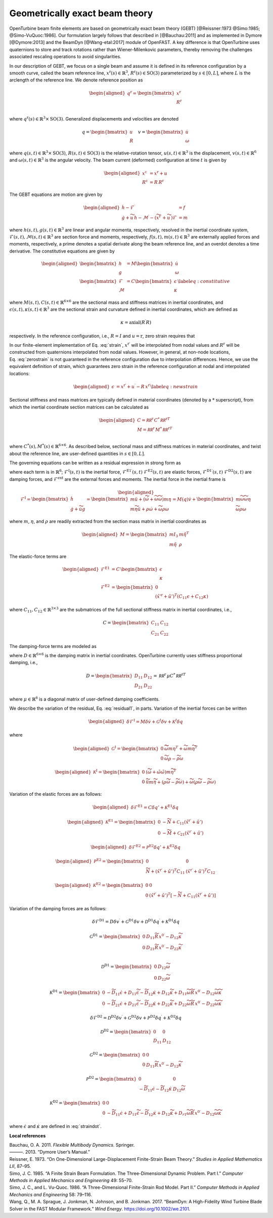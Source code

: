 .. _sec-gebt:

Geometrically exact beam theory
^^^^^^^^^^^^^^^^^^^^^^^^^^^^^^^

OpenTurbine beam finite elements are based on geometrically exact beam
theory (GEBT) [@Reissner:1973 @Simo:1985; @Simo-VuQuoc:1986]. Our
formulation largely follows that described in [@Bauchau:2011] and as
implemented in Dymore [@Dymore:2013] and the BeamDyn [@Wang-etal:2017]
module of OpenFAST. A key difference is that OpenTurbine uses
quaternions to store and track rotations rather than Wiener-Milenkovic
parameters, thereby removing the challenges associated rescaling
operations to avoid singularities.

In our description of GEBT, we focus on a single beam and assume it is
defined in its reference configuration by a smooth curve, called the
beam reference line, :math:`\underline{x}^\mathrm{r}(s)\in\mathbb{R}^3`,
:math:`\underline{\underline{R}}^\mathrm{r}(s) \in \mathrm{SO(3)}` parameterized
by :math:`s \in [0, L]`, where :math:`L` is the arclength of the
reference line. We denote reference position as

.. math::

   \begin{aligned}
    \underline{q}^\mathrm{r} = \begin{bmatrix}
     \underline{x}^\mathrm{r} \\
     \underline{\underline{R}}^\mathrm{r} \\
    \end{bmatrix}
   \end{aligned}

where :math:`\underline{q}^\mathrm{r}(s) \in \mathbb{R}^3\times \mathrm{SO(3)}`.
Generalized displacements and velocities are denoted

.. math::

    \underline{q} = \begin{bmatrix}
     \underline{u} \\
     \underline{\underline{R}} 
    \end{bmatrix} \quad
    \underline{v} = \begin{bmatrix}
     \underline{\dot{u}} \\
     \underline{\omega}
    \end{bmatrix}

where :math:`\underline{q}(s,t) \in \mathbb{R}^3\times \mathrm{SO(3)}`,
:math:`\underline{\underline{R}}(s,t)\in \mathrm{SO(3)}` is the relative-rotation tensor, :math:`\underline{u}(s,t)\in \mathbb{R}^3` is the displacement, :math:`\underline{v}(s,t)\in \mathbb{R}^6` and :math:`\underline{\omega}(s,t) \in \mathbb{R}^3` is the angular velocity. The beam current (deformed) configuration at time
:math:`t` is given by

.. math::

   \begin{aligned}
   \underline{x}^\mathrm{c} &= \underline{x}^\mathrm{r} + \underline{u}\\
   \underline{\underline{R}}^\mathrm{c} &= \underline{\underline{R}}\,\underline{\underline{R}}^\mathrm{r} 
   \end{aligned}

The GEBT equations are motion are given by

.. math::

   \begin{aligned}
   \dot{\underline{h}} - \underline{\mathcal{F}}^\prime &= \underline{f}\\
   \dot{\underline{g}} + \widetilde{u}\, \underline{h} - \underline{\mathcal{M}}^\prime - \left(\widetilde{x}^{\mathrm{r}\prime} + \widetilde{u}^\prime \right) \underline{\mathcal{F}}&= \underline{m}
   \end{aligned}

where :math:`\underline{h}(s,t),\underline{g}(s,t) \in \mathbb{R}^3` are
linear and angular momenta, respectively, resolved in the inertial
coordinate system,
:math:`\underline{\mathcal{F}}(s,t),\underline{\mathcal{M}}(s,t) \in \mathbb{R}^3`
are section force and moments, respectively,
:math:`\underline{f}(s,t),\underline{m}(s,t)\in \mathbb{R}^3` are
externally applied forces and moments, respectively, a prime denotes a
spatial derivate along the beam reference line, and an overdot denotes a
time derivative. The constitutive equations are given by

.. math::

   \begin{aligned}
   \begin{bmatrix}  \underline{h} \\ \underline{g} \end{bmatrix} 
   &= \underline{\underline{M}} 
   \begin{bmatrix}  \dot{\underline{u}} \\ \underline{\omega} \end{bmatrix} \\
   \begin{bmatrix}  \underline{\mathcal{F}} \\ \underline{\mathcal{M}} \end{bmatrix} 
   &= \underline{\underline{C}} 
   \begin{bmatrix}  \underline{\epsilon} \\ \underline{\kappa} \end{bmatrix}
    \label{eq:constitutive}
   \end{aligned}

where
:math:`\underline{\underline{M}}(s,t), \underline{\underline{C}}(s,t) \in \mathbb{R}^{6\times6}`
are the sectional mass and stiffness matrices in inertial coordinates,
and
:math:`\underline{\epsilon}(s,t),\underline{\kappa}(s,t) \in \mathbb{R}^3`
are the sectional strain and curvature defined in inertial coordinates,
which are defined as

.. math:: \underline{\epsilon} = \underline{x}^{\mathrm{r}\prime}+\underline{u}^\prime-\left(\underline{\underline{R}}\,\underline{\underline{R}}^\mathrm{r}\right) \hat{i}_1 
   :label: strain 

.. math::
    \underline{\kappa} = \mathrm{axial}\left({ \underline{\underline{R}}^\prime \underline{\underline{R}} }\right)

respectively. In the reference configuration, i.e.,
:math:`\underline{\underline{R}}=\underline{\underline{I}}` and
:math:`\underline{u}=\mathrm{r}`, zero strain requires that

.. math:: \underline{x}^{\mathrm{r}\prime} = \underline{\underline{R}}^\mathrm{r} \hat{i}_1.
   :label: zerostrain

In our finite-element implementation of
Eq. :eq:`strain`, :math:`\underline{x}^{\mathrm{r}\prime}` will
be interpolated from nodal values and
:math:`\underline{\underline{R}}^\mathrm{r}` will be constructed from quaternions
interpolated from nodal values. However, in general, at non-node
locations, Eq. :eq:`zerostrain` is not guaranteed
in the reference configuration due to interpolation differences. Hence,
we use the equivalent definition of strain, which guarantees zero strain
in the reference configuration at nodal and interpolated locations:

.. math::

   \begin{aligned}
    \underline{\epsilon} &= \underline{x}^{\mathrm{r}\prime}+\underline{u}^\prime-\underline{\underline{R}}\,\underline{x}^{\mathrm{r}\prime} 
   \label{eq:newstrain}
   \end{aligned}

Sectional stiffness and mass matrices are typically defined in material
coordinates (denoted by a :math:`*` superscript), from which the
inertial coordinate section matrices can be calculated as

.. math::

   \begin{aligned}
   \underline{\underline{C}} = \underline{\underline{\mathcal{RR}^\mathrm{r}}}\, \underline{\underline{C}}^*\, \underline{\underline{\mathcal{RR}^\mathrm{r}}}^T\\
   \underline{\underline{M}} = \underline{\underline{\mathcal{RR}^\mathrm{r}}}\, \underline{\underline{M}}^*\, \underline{\underline{\mathcal{RR}^\mathrm{r}}}^T\\
   \end{aligned}

where
:math:`\underline{\underline{C}}^*(s), \underline{\underline{M}}^*(s) \in \mathbb{R}^{6\times6}`.
As described below, sectional mass and stiffness matrices in material
coordinates, and twist about the reference line, are user-defined
quantities in :math:`s\in[0,L]`.

The governing equations can be written as a residual expression in
strong form as

.. math::
   \underline{\mathcal{R}} = 
   \underline{\mathcal{F}}^\mathrm{I}
   - \underline{\mathcal{F}}^{\mathrm{E1}\prime} 
   - \underline{\mathcal{F}}^{\mathrm{D1}\prime} 
   + \underline{\mathcal{F}}^\mathrm{E2} 
   + \underline{\mathcal{F}}^\mathrm{D2} 
   - \underline{\mathcal{F}}^\mathrm{ext} 
   :label: stronggoverning

where each term is in :math:`\mathbb{R}^6`;
:math:`\underline{\underline{\mathcal{F}}}^\mathrm{I}(s,t)` is the inertial
force, 
:math:`\underline{\underline{\mathcal{F}}}^\mathrm{E1\prime}(s,t)`
:math:`\underline{\underline{\mathcal{F}}}^\mathrm{E2}(s,t)` are elastic forces,
:math:`\underline{\underline{\mathcal{F}}}^\mathrm{D1\prime}(s,t)`
:math:`\underline{\underline{\mathcal{F}}}^\mathrm{D2}(s,t)` are damping forces,
and :math:`\underline{\underline{\mathcal{F}}}^\mathrm{ext}` are the
external forces and moments. The inertial force in the inertial frame is

.. math::

   \begin{aligned}
   \underline{\mathcal{F}}^\mathrm{I} =  
   \begin{bmatrix}
   \dot{\underline{h}} \\ \dot{\underline{g}} + \dot{\widetilde{u}} \underline{g}
   \end{bmatrix}
   = \begin{bmatrix}
   m \ddot{\underline{u}} +
   \left( \dot{\widetilde{\omega}}+ \widetilde{\omega} \widetilde{\omega} \right) m \underline{\eta}\\
   m \widetilde{\eta} \ddot{\underline{u}} + \underline{\underline{\rho}} \dot{\underline{\omega}}
    + \widetilde{\omega} \underline{\underline{\rho}} \underline{\omega}
   \end{bmatrix}
   = \underline{\underline{M}}(\underline{q}) \dot{\underline{v}} + \begin{bmatrix} 
    m \widetilde{\omega}\widetilde{\omega} \underline{\eta} \\
   \widetilde{\omega} \underline{\underline{\rho}} \underline{\omega} 
   \end{bmatrix}
   \end{aligned}

where :math:`m`, :math:`\underline{\eta}`, and
:math:`\underline{\underline{\rho}}` are readily extracted from the
section mass matrix in inertial coordinates as

.. math::

   \begin{aligned}
   \underline{\underline{M}} = 
   \begin{bmatrix}
   m \underline{\underline{I}}_3 & m \tilde{\eta}^T\\
   m \tilde{\eta} & \underline{\underline{\rho}}
   \end{bmatrix}
   \end{aligned}

The elastic-force terms are

.. math::

   \begin{aligned}
   \underline{\mathcal{F}}^\mathrm{E1} &= \underline{\underline{C}}\, \begin{bmatrix} \underline{\epsilon} \\ \underline{\kappa} \end{bmatrix}\\
   \underline{\mathcal{F}}^\mathrm{E2} &=
   \begin{bmatrix} \underline{0} \\ 
   \left(\tilde{x}'^\mathrm{r}+\tilde{u}'\right)^T \left( \underline{\underline{C}}_{11} \underline{\epsilon} 
   + \underline{\underline{C}}_{12} \underline{\kappa}\right)  \end{bmatrix}
   \end{aligned}

where
:math:`\underline{\underline{C}}_{11},\underline{\underline{C}}_{12}\in \mathbb{R}^{3\times 3}`
are the submatrices of the full sectional stiffness matrix in inertial
coordinates, i.e.,

.. math::
   \underline{\underline{C}} = \begin{bmatrix}
   \underline{\underline{{C}}}_{11} & \underline{\underline{{C}}}_{12} \\
   \underline{\underline{{C}}}_{21} & \underline{\underline{{C}}}_{22} \end{bmatrix}

The damping-force terms are modeled as

.. math::
   \underline{\mathcal{F}}^\mathrm{D1} = 
    \underline{\underline{D}}\, \begin{bmatrix} \underline{\dot{\epsilon}} \\ \underline{\dot{\kappa}} \end{bmatrix}
   = \underline{\underline{D}}\, \begin{bmatrix} 
     \underline{\dot{u}}^\prime - \widetilde{\omega} \underline{\underline{R}}\, \underline{x}^{0\prime}\\ 
     \widetilde{\omega} \underline{\kappa} + \underline{\omega}^\prime
   \end{bmatrix}
   :label: straindot

where :math:`\underline{\underline{D}}\in \mathbb{R}^{6 \times 6}` is the damping matrix in inertial coordinates. OpenTurbine currently uses stiffness proportional damping, i.e., 

.. math::

   \underline{\underline{D}} 
   = \begin{bmatrix}
   \underline{\underline{{D}}}_{11} & \underline{\underline{{D}}}_{12} \\
   \underline{\underline{{D}}}_{21} & \underline{\underline{{D}}}_{22}
   \end{bmatrix} = 
   \underline{\underline{\mathcal{RR}^\mathrm{r}}}\, \underline{\underline{\mu}} \underline{\underline{C}}^*\, \underline{\underline{\mathcal{RR}^\mathrm{r}}}^T

where :math:`\underline{\underline{\mu}} \in \mathbb{R}^6` is a diagonal matrix of user-defined damping coefficients.

We describe the variation of the residual,
Eq. :eq:`residual1`, in parts. Variation of the
inertial forces can be written

.. math::

   \begin{aligned}
   \delta \underline{\mathcal{F}}^\mathrm{I} =
   \underline{\underline{M}} \delta \dot{\underline{v}}
   + \underline{\underline{\mathcal{G}}}^I \delta \underline{v}
   + \underline{\underline{\mathcal{K}}}^I \delta \underline{q}
   \end{aligned}

where

.. math::

   \begin{aligned}
   \underline{\underline{\mathcal{G}}}^\mathrm{I} =
   \begin{bmatrix}
   \underline{\underline{0}} & \widetilde{ \widetilde{\omega} m \underline{\eta} }^T
            + \widetilde{\omega} m \widetilde{\eta}^T\\
   \underline{\underline{0}} & \widetilde{\omega} \underline{\underline{\rho}} - \widetilde{\underline{\underline{\rho}} \underline{\omega}}
   \end{bmatrix}
   \end{aligned}

.. math::

   \begin{aligned}
   \underline{\underline{\mathcal{K}}}^\mathrm{I} =
   \begin{bmatrix}
   \underline{\underline{0}} & \left( \dot{\widetilde{\omega}} + \tilde{\omega}\tilde{\omega}
           \right) m \widetilde{\eta}^T\\
   \underline{\underline{0}} & \ddot{\widetilde{u}} m \widetilde{\eta}
            + \left(\underline{\underline{\rho}}\dot{\widetilde{\omega}}
                    -\widetilde{\underline{\underline{\rho}} \dot{\underline{\omega}}} \right)
            + \widetilde{\omega} \left( \underline{\underline{\rho}} \widetilde{\omega}
            - \widetilde{ \underline{\underline{\rho}}\underline{\omega}} \right)
   \end{bmatrix}
   \end{aligned}

Variation of the elastic forces are as follows:

.. math::

   \begin{aligned}
   \delta \underline{\mathcal{F}}^\mathrm{E1} =
   \underline{\underline{C}} \delta \underline{q}' 
   + \underline{\underline{\mathcal{K}}}^\mathrm{E1} 
   \delta \underline{q}
   \end{aligned}

.. math::

   \begin{aligned}
   \underline{\underline{\mathcal{K}}}^\mathrm{E1} =
   \begin{bmatrix}
   \underline{\underline{0}} &  -\widetilde{N} + \underline{\underline{\mathcal{C}}}_{11}\left(  \tilde{x}^{\mathrm{r} \prime}+ \tilde{u}' \right)   \\
   \underline{\underline{0}} &  -\widetilde{M} + \underline{\underline{\mathcal{C}}}_{21}\left( \tilde{x}^{\mathrm{r} \prime} + \tilde{u}' \right)
   \end{bmatrix}
   \end{aligned}

.. math::

   \begin{aligned}
   \delta \underline{\mathcal{F}}^\mathrm{E2} =
   \underline{\underline{\mathcal{P}}}^\mathrm{E2} \delta \underline{q}' + \underline{\underline{\mathcal{K}}}^\mathrm{E2} \delta \underline{q}
   \end{aligned}

.. math::

   \begin{aligned}
   \underline{\underline{\mathcal{P}}}^\mathrm{E2} =
   \begin{bmatrix}
   \underline{\underline{0}} & \underline{\underline{0}} \\
    \widetilde{N} + \left(  \tilde{x}^{\mathrm{r} \prime}+ \tilde{u}' \right)^T
   \underline{\underline{C}}_{11} &
   \left( \tilde{x}^{\mathrm{r} \prime} + \tilde{u}' \right)^T
   \underline{\underline{C}}_{12}
   \end{bmatrix}
   \end{aligned}

.. math::

   \begin{aligned}
   \underline{\underline{\mathcal{K}}}^\mathrm{E2} =
   \begin{bmatrix}
   \underline{\underline{0}} & \underline{\underline{0}} \\
    \underline{\underline{0}} &
   \left( \tilde{x}^{\mathrm{r} \prime} + \tilde{u}' \right)^T
   \left[-\widetilde{N} + \underline{\underline{C}}_{11} \left( \tilde{x}^{\mathrm{r} \prime} + \tilde{u}' \right) \right]
   \end{bmatrix}
   \end{aligned}

Variation of the damping forces are as follows:

.. math::

   \delta \underline{\mathcal{F}}^\mathrm{D1} = 
   \underline{\underline{D}} \delta \underline{v}^\prime +
   \underline{\underline{\mathcal{G}}}^\mathrm{D1} \delta \underline{v} +
   \underline{\underline{\mathcal{D}}}^\mathrm{D1} \delta \underline{q}^\prime  +
   \underline{\underline{\mathcal{K}}}^\mathrm{D1} \delta \underline{q} 



.. math::

   \underline{\underline{\mathcal{G}}}^\mathrm{D1} =
   \begin{bmatrix}
   \underline{\underline{0}} & \underline{\underline{D}}_{11} 
   \widetilde{\underline{\underline{R}}\,\underline{x}^{0\prime}}
   - \underline{\underline{D}}_{12} \widetilde{\kappa} \\
   \underline{\underline{0}} & \underline{\underline{D}}_{21} 
   \widetilde{\underline{\underline{R}}\,\underline{x}^{0\prime}}
   - \underline{\underline{D}}_{22} \widetilde{\kappa} \\
   \end{bmatrix}

.. math::

   \underline{\underline{\mathcal{D}}}^\mathrm{D1} =
   \begin{bmatrix}
   \underline{\underline{0}} & 
   \underline{\underline{D}}_{12}\widetilde{\omega}  \\
   \underline{\underline{0}} & 
   \underline{\underline{D}}_{22} \widetilde{\omega}
   \end{bmatrix}

.. math::

   \underline{\underline{\mathcal{K}}}^\mathrm{D1} =
   \begin{bmatrix}
   \underline{\underline{0}} & 
   -\widetilde{\underline{\underline{D}}_{11} \underline{\dot{\epsilon}}}
   +\underline{\underline{D}}_{11} \widetilde{\dot{\epsilon}}
   -\widetilde{\underline{\underline{D}}_{12} \underline{\dot{\kappa}}}
   +\underline{\underline{D}}_{12} \widetilde{\dot{\kappa}}
   +\underline{\underline{D}}_{11} \widetilde{\omega} 
   \widetilde{\underline{\underline{R}}\, \underline{x}^{0\prime} }
   - \underline{\underline{D}}_{12} \widetilde{\omega}\widetilde{\kappa}
   \\
   \underline{\underline{0}} & 
   -\widetilde{\underline{\underline{D}}_{21} \underline{\dot{\epsilon}}}
   +\underline{\underline{D}}_{21} \widetilde{\dot{\epsilon}}
   -\widetilde{\underline{\underline{D}}_{22} \underline{\dot{\kappa}}}
   +\underline{\underline{D}}_{22} \widetilde{\dot{\kappa}}
   +\underline{\underline{D}}_{22} \widetilde{\omega} 
   \widetilde{\underline{\underline{R}}\, \underline{x}^{0\prime} }
   - \underline{\underline{D}}_{22} \widetilde{\omega}\widetilde{\kappa}
   \end{bmatrix}

.. math::

   \delta \underline{\mathcal{F}}^\mathrm{D2} = 
   \underline{\underline{\mathcal{D}}}^\mathrm{D2} \delta \underline{v}^\prime +
   \underline{\underline{\mathcal{G}}}^\mathrm{D2} \delta \underline{v} +
   \underline{\underline{\mathcal{P}}}^\mathrm{D2} \delta \underline{q}^\prime  +
   \underline{\underline{\mathcal{K}}}^\mathrm{D2} \delta \underline{q} 

.. math::

   \underline{\underline{\mathcal{D}}}^\mathrm{D2} = \begin{bmatrix}
   \underline{\underline{0}} & \underline{\underline{0}} \\
   \underline{\underline{D}}_{11} & \underline{\underline{D}}_{12} 
   \end{bmatrix}

.. math::

   \underline{\underline{\mathcal{G}}}^\mathrm{D2} =
   \begin{bmatrix}
   \underline{\underline{0}} & \underline{\underline{0}} \\
   \underline{\underline{0}} & \underline{\underline{D}}_{11} 
   \widetilde{\underline{\underline{R}}\,\underline{x}^{0\prime}}
   - \underline{\underline{D}}_{12} \widetilde{\kappa} 
   \end{bmatrix}

.. math::

   \underline{\underline{\mathcal{P}}}^\mathrm{D2} =
   \begin{bmatrix}
   \underline{\underline{0}} & \underline{\underline{0}} \\
   -\widetilde{\underline{\underline{D}}_{11} \dot{\underline{\epsilon}}}  
   -\widetilde{\underline{\underline{D}}_{12} \dot{\underline{\kappa}}}  
   & 
   \underline{\underline{D}}_{12} \widetilde{\omega}
   \end{bmatrix}

.. math::

   \underline{\underline{\mathcal{K}}}^\mathrm{D2} =
   \begin{bmatrix}
   \underline{\underline{0}} &  
   \underline{\underline{0}} 
   \\
   \underline{\underline{0}} & 
   -\widetilde{\underline{\underline{D}}_{11} \underline{\dot{\epsilon}}}
   +\underline{\underline{D}}_{11} \widetilde{\dot{\epsilon}}
   -\widetilde{\underline{\underline{D}}_{12} \underline{\dot{\kappa}}}
   +\underline{\underline{D}}_{12} \widetilde{\dot{\kappa}}
   +\underline{\underline{D}}_{r1} \widetilde{\omega} 
   \widetilde{\underline{\underline{R}}\, \underline{x}^{0\prime} }
   - \underline{\underline{D}}_{12} \widetilde{\omega}\widetilde{\kappa}
   \end{bmatrix}



where :math:`\underline{\dot{\epsilon}}` and :math:`\underline{\dot{\kappa}}` are defined in :eq:`straindot`.





**Local references**

.. container:: references csl-bib-body hanging-indent
   :name: refs

   .. container:: csl-entry
      :name: ref-Bauchau:2011

      Bauchau, O. A. 2011. *Flexible Multibody Dynamics*. Springer.

   .. container:: csl-entry
      :name: ref-Dymore:2013

      ———. 2013. “Dymore User’s Manual.”

   .. container:: csl-entry
      :name: ref-Reissner:1973

      Reissner, E. 1973. “On One-Dimensional Large-Displacement
      Finite-Strain Beam Theory.” *Studies in Applied Mathematics LII*,
      87–95.

   .. container:: csl-entry
      :name: ref-Simo:1985

      Simo, J. C. 1985. “A Finite Strain Beam Formulation. The
      Three-Dimensional Dynamic Problem. Part I.” *Computer Methods in
      Applied Mechanics and Engineering* 49: 55–70.

   .. container:: csl-entry
      :name: ref-Simo-VuQuoc:1986

      Simo, J. C., and L. Vu-Quoc. 1986. “A Three-Dimensional
      Finite-Strain Rod Model. Part II.” *Computer Methods in Applied
      Mechanics and Engineering* 58: 79–116.

   .. container:: csl-entry
      :name: ref-Wang-etal:2017

      Wang, Q., M. A. Sprague, J. Jonkman, N. Johnson, and B. Jonkman.
      2017. “BeamDyn: A High-Fidelity Wind Turbine Blade Solver in the
      FAST Modular Framework.” *Wind Energy*.
      https://doi.org/10.1002/we.2101.
